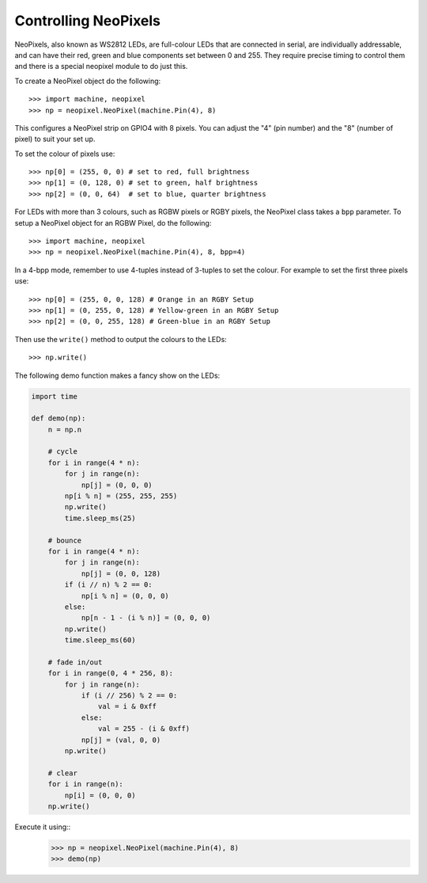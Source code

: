 Controlling NeoPixels
=====================

NeoPixels, also known as WS2812 LEDs, are full-colour LEDs that are connected in
serial, are individually addressable, and can have their red, green and blue
components set between 0 and 255.  They require precise timing to control them
and there is a special neopixel module to do just this.

To create a NeoPixel object do the following::

    >>> import machine, neopixel
    >>> np = neopixel.NeoPixel(machine.Pin(4), 8)

This configures a NeoPixel strip on GPIO4 with 8 pixels.  You can adjust the
"4" (pin number) and the "8" (number of pixel) to suit your set up.

To set the colour of pixels use::

    >>> np[0] = (255, 0, 0) # set to red, full brightness
    >>> np[1] = (0, 128, 0) # set to green, half brightness
    >>> np[2] = (0, 0, 64)  # set to blue, quarter brightness

For LEDs with more than 3 colours, such as RGBW pixels or RGBY pixels, the
NeoPixel class takes a ``bpp`` parameter. To setup a NeoPixel object for an
RGBW Pixel, do the following::

    >>> import machine, neopixel
    >>> np = neopixel.NeoPixel(machine.Pin(4), 8, bpp=4)

In a 4-bpp mode, remember to use 4-tuples instead of 3-tuples to set the colour.
For example to set the first three pixels use::

    >>> np[0] = (255, 0, 0, 128) # Orange in an RGBY Setup
    >>> np[1] = (0, 255, 0, 128) # Yellow-green in an RGBY Setup
    >>> np[2] = (0, 0, 255, 128) # Green-blue in an RGBY Setup

Then use the ``write()`` method to output the colours to the LEDs::

    >>> np.write()

The following demo function makes a fancy show on the LEDs:

.. code-block:: python

    import time

    def demo(np):
        n = np.n

        # cycle
        for i in range(4 * n):
            for j in range(n):
                np[j] = (0, 0, 0)
            np[i % n] = (255, 255, 255)
            np.write()
            time.sleep_ms(25)

        # bounce
        for i in range(4 * n):
            for j in range(n):
                np[j] = (0, 0, 128)
            if (i // n) % 2 == 0:
                np[i % n] = (0, 0, 0)
            else:
                np[n - 1 - (i % n)] = (0, 0, 0)
            np.write()
            time.sleep_ms(60)

        # fade in/out
        for i in range(0, 4 * 256, 8):
            for j in range(n):
                if (i // 256) % 2 == 0:
                    val = i & 0xff
                else:
                    val = 255 - (i & 0xff)
                np[j] = (val, 0, 0)
            np.write()

        # clear
        for i in range(n):
            np[i] = (0, 0, 0)
        np.write()

Execute it using::
    >>> np = neopixel.NeoPixel(machine.Pin(4), 8)
    >>> demo(np)
